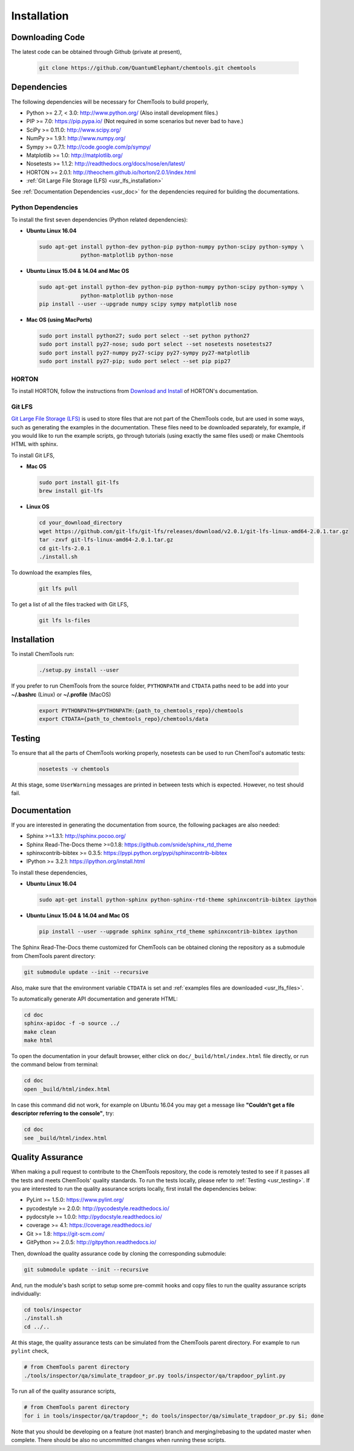 ..
    : ChemTools is a collection of interpretive chemical tools for
    : analyzing outputs of the quantum chemistry calculations.
    :
    : Copyright (C) 2014-2015 The ChemTools Development Team
    :
    : This file is part of ChemTools.
    :
    : ChemTools is free software; you can redistribute it and/or
    : modify it under the terms of the GNU General Public License
    : as published by the Free Software Foundation; either version 3
    : of the License, or (at your option) any later version.
    :
    : ChemTools is distributed in the hope that it will be useful,
    : but WITHOUT ANY WARRANTY; without even the implied warranty of
    : MERCHANTABILITY or FITNESS FOR A PARTICULAR PURPOSE.  See the
    : GNU General Public License for more details.
    :
    : You should have received a copy of the GNU General Public License
    : along with this program; if not, see <http://www.gnu.org/licenses/>
    :
    : --


.. _usr_installation:

Installation
############

Downloading Code
================

The latest code can be obtained through Github (private at present),

  .. code-block:: bash

     git clone https://github.com/QuantumElephant/chemtools.git chemtools


Dependencies
============

The following dependencies will be necessary for ChemTools to build properly,

* Python >= 2.7, < 3.0: http://www.python.org/ (Also install development files.)
* PIP >= 7.0: https://pip.pypa.io/ (Not required in some scenarios but never bad to have.)
* SciPy >= 0.11.0: http://www.scipy.org/
* NumPy >= 1.9.1: http://www.numpy.org/
* Sympy >= 0.7.1: http://code.google.com/p/sympy/
* Matplotlib >= 1.0: http://matplotlib.org/
* Nosetests >= 1.1.2: http://readthedocs.org/docs/nose/en/latest/
* HORTON >= 2.0.1: http://theochem.github.io/horton/2.0.1/index.html
* :ref:`Git Large File Storage (LFS) <usr_lfs_installation>`

See :ref:`Documentation Dependencies <usr_doc>` for the dependencies
required for building the documentations.


Python Dependencies
~~~~~~~~~~~~~~~~~~~

To install the first seven dependencies (Python related dependencies):

* **Ubuntu Linux 16.04**

  .. code-block:: bash

     sudo apt-get install python-dev python-pip python-numpy python-scipy python-sympy \
                  python-matplotlib python-nose

* **Ubuntu Linux 15.04 & 14.04 and Mac OS**

  .. code-block:: bash

     sudo apt-get install python-dev python-pip python-numpy python-scipy python-sympy \
                  python-matplotlib python-nose
     pip install --user --upgrade numpy scipy sympy matplotlib nose

* **Mac OS (using MacPorts)**

  .. code-block:: bash

     sudo port install python27; sudo port select --set python python27
     sudo port install py27-nose; sudo port select --set nosetests nosetests27
     sudo port install py27-numpy py27-scipy py27-sympy py27-matplotlib
     sudo port install py27-pip; sudo port select --set pip pip27

HORTON
~~~~~~

To install HORTON, follow the instructions from `Download and Install
<http://theochem.github.io/horton/2.0.1/user_download_and_install.html>`_ of HORTON's documentation.


.. _usr_lfs_installation:

Git LFS
~~~~~~~

`Git Large File Storage (LFS) <https://git-lfs.github.com/>`_ is used to store files that are not
part of the ChemTools code, but are used in some ways, such as generating the examples in the
documentation.
These files need to be downloaded separately, for example, if you would like to run the example
scripts, go through tutorials (using exactly the same files used) or make Chemtools HTML with
sphinx.

To install Git LFS,

* **Mac OS**

  .. code-block:: bash

     sudo port install git-lfs
     brew install git-lfs

* **Linux OS**

  .. code-block:: bash

     cd your_download_directory
     wget https://github.com/git-lfs/git-lfs/releases/download/v2.0.1/git-lfs-linux-amd64-2.0.1.tar.gz
     tar -zxvf git-lfs-linux-amd64-2.0.1.tar.gz
     cd git-lfs-2.0.1
     ./install.sh

.. _usr_lfs_files:

To download the examples files,

  .. code-block:: bash

     git lfs pull


To get a list of all the files tracked with Git LFS,

  .. code-block:: bash

     git lfs ls-files


Installation
============

To install ChemTools run:

  .. code-block:: bash

     ./setup.py install --user

If you prefer to run ChemTools from the source folder, ``PYTHONPATH`` and ``CTDATA`` paths
need to be add into your **~/.bashrc** (Linux) or **~/.profile** (MacOS)

  .. code-block:: bash

     export PYTHONPATH=$PYTHONPATH:{path_to_chemtools_repo}/chemtools
     export CTDATA={path_to_chemtools_repo}/chemtools/data


.. _usr_testing:

Testing
=======

To ensure that all the parts of ChemTools working properly, nosetests can be used to run ChemTool's
automatic tests:

  .. code-block:: bash

     nosetests -v chemtools

At this stage, some ``UserWarning`` messages are printed in between tests which is expected.
However, no test should fail.


.. _usr_doc:

Documentation
=============

If you are interested in generating the documentation from source, the following
packages are also needed:

* Sphinx >=1.3.1: http://sphinx.pocoo.org/
* Sphinx Read-The-Docs theme >=0.1.8: https://github.com/snide/sphinx_rtd_theme
* sphinxcontrib-bibtex >= 0.3.5: https://pypi.python.org/pypi/sphinxcontrib-bibtex
* IPython >= 3.2.1: https://ipython.org/install.html

To install these dependencies,

* **Ubuntu Linux 16.04**

  .. code-block:: bash

     sudo apt-get install python-sphinx python-sphinx-rtd-theme sphinxcontrib-bibtex ipython

* **Ubuntu Linux 15.04 & 14.04 and Mac OS**

  .. code-block:: bash

     pip install --user --upgrade sphinx sphinx_rtd_theme sphinxcontrib-bibtex ipython

The Sphinx Read-The-Docs theme customized for ChemTools can be obtained cloning the repository
as a submodule from ChemTools parent directory:

.. code-block:: bash

   git submodule update --init --recursive

Also, make sure that the environment variable ``CTDATA`` is set and
:ref:`examples files are downloaded <usr_lfs_files>`.

To automatically generate API documentation and generate HTML:

.. code-block:: bash

   cd doc
   sphinx-apidoc -f -o source ../
   make clean
   make html

To open the documentation in your default browser, either click on ``doc/_build/html/index.html``
file directly, or run the command below from terminal:

.. code-block:: bash

   cd doc
   open _build/html/index.html

In case this command did not work, for example on Ubuntu 16.04 you may get a message like **"Couldn't get a
file descriptor referring to the console"**, try:

.. code-block:: bash

   cd doc
   see _build/html/index.html


Quality Assurance
=================

When making a pull request to contribute to the ChemTools repository, the code is remotely tested to see
if it passes all the tests and meets ChemTools' quality standards. To run the tests locally, please refer
to :ref:`Testing <usr_testing>`. If you are interested to run the quality assurance scripts locally, first
install the dependencies below:

* PyLint >= 1.5.0: https://www.pylint.org/
* pycodestyle >= 2.0.0: http://pycodestyle.readthedocs.io/
* pydocstyle >= 1.0.0: http://pydocstyle.readthedocs.io/
* coverage >= 4.1: https://coverage.readthedocs.io/
* Git >= 1.8: https://git-scm.com/
* GitPython >= 2.0.5: http://gitpython.readthedocs.io/

Then, download the quality assurance code by cloning the corresponding submodule:

.. code-block:: bash

   git submodule update --init --recursive

And, run the module's bash script to setup some pre-commit hooks and copy files to run the quality assurance
scripts individually:

.. code-block:: bash

   cd tools/inspector
   ./install.sh
   cd ../..

At this stage, the quality assurance tests can be simulated from the ChemTools parent directory.
For example to run ``pylint`` check,

.. code-block:: bash

   # from ChemTools parent directory
   ./tools/inspector/qa/simulate_trapdoor_pr.py tools/inspector/qa/trapdoor_pylint.py

To run all of the quality assurance scripts,

.. code-block:: bash

   # from ChemTools parent directory
   for i in tools/inspector/qa/trapdoor_*; do tools/inspector/qa/simulate_trapdoor_pr.py $i; done

Note that you should be developing on a feature (not master) branch and merging/rebasing to the
updated master when complete. There should be also no uncommitted changes when running these scripts.
